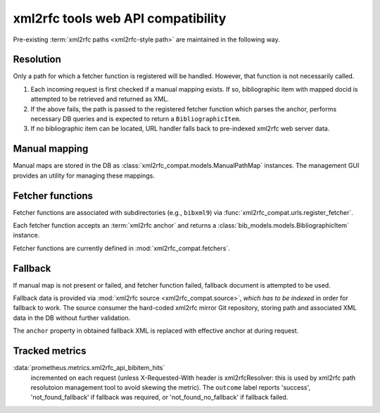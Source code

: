 ===================================
xml2rfc tools web API compatibility
===================================

Pre-existing :term:`xml2rfc paths <xml2rfc-style path>`
are maintained in the following way.

.. seealso:: If you have cases where paths are resolved incorrectly,
             :doc:`/howto/adjust-xml2rfc-paths`.

Resolution
==========

Only a path for which a fetcher function is registered will be handled.
However, that function is not necessarily called.

1. Each incoming request is first checked if a manual mapping exists.
   If so, bibliographic item with mapped docid
   is attempted to be retrieved and returned as XML.
   
2. If the above fails, the path is passed to the registered fetcher function
   which parses the anchor, performs necessary DB queries and is expected
   to return a ``BibliographicItem``.
   
3. If no bibliographic item can be located, URL handler falls back
   to pre-indexed xml2rfc web server data.

Manual mapping
==============

Manual maps are stored in the DB as :class:`xml2rfc_compat.models.ManualPathMap`
instances. The management GUI provides an utility for managing these mappings.

.. seealso:: :func:`xml2rfc_compat.urls.resolve_manual_map()`

Fetcher functions
=================

Fetcher functions are associated with subdirectories
(e.g., ``bibxml9``) via :func:`xml2rfc_compat.urls.register_fetcher`.

Each fetcher function accepts an :term:`xml2rfc anchor`
and returns a :class:`bib_models.models.BibliographicItem` instance.

Fetcher functions are currently defined in :mod:`xml2rfc_compat.fetchers`.

.. seealso:: :func:`xml2rfc_compat.urls.resolve_automatically()`

Fallback
========

If manual map is not present or failed, and fetcher function failed,
fallback document is attempted to be used.

Fallback data is provided via :mod:`xml2rfc source <xml2rfc_compat.source>`,
*which has to be indexed* in order for fallback to work.
The source consumer the hard-coded xml2rfc mirror Git repository,
storing path and associated XML data in the DB without further validation.

The ``anchor`` property in obtained fallback XML
is replaced with effective anchor at during request.

.. seealso:: :func:`xml2rfc_compat.urls.obtain_fallback_xml()`

Tracked metrics
===============

:data:`prometheus.metrics.xml2rfc_api_bibitem_hits`
    incremented on each request (unless X-Requested-With header is xml2rfcResolver:
    this is used by xml2rfc path resolutoion management tool to avoid
    skewing the metric).
    The ``outcome`` label reports 'success', 'not_found_fallback' if fallback was required,
    or 'not_found_no_fallback' if fallback failed.
